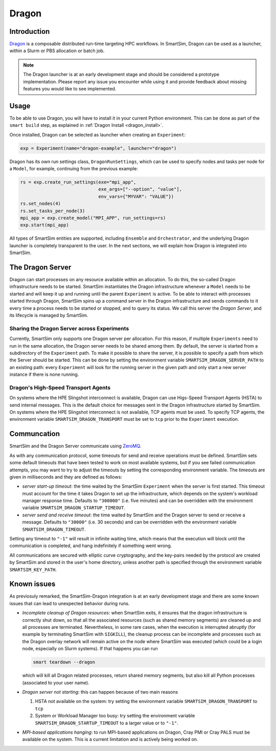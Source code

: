 ******
Dragon
******

============
Introduction
============

`Dragon <https://dragonhpc.github.io/dragon/doc/_build/html/index.html>`_ is a
composable distributed run-time targeting HPC workflows. In SmartSim,
Dragon can be used as a launcher, within a Slurm or PBS allocation or batch job.

.. note::
    The Dragon launcher is at an early development stage and should be considered
    a prototype implementation. Please report any issue you encounter while using
    it and provide feedback about missing features you would like to see
    implemented.

=====
Usage
=====
To be able to use Dragon, you will have to install it in your current Python
environment. This can be done as part of the ``smart build`` step, as explained
in :ref:`Dragon Install <dragon_install>`.

Once installed, Dragon can be selected as launcher when creating an ``Experiment``:

.. code-block:: python

    exp = Experiment(name="dragon-example", launcher="dragon")


Dragon has its own run settings class, ``DragonRunSettings``,
which can be used to specify nodes and tasks per node for a ``Model``,
for example, continuing from the previous example:

.. code-block:: python

    rs = exp.create_run_settings(exe="mpi_app",
                                 exe_args=["--option", "value"],
                                 env_vars={"MYVAR": "VALUE"})
    rs.set_nodes(4)
    rs.set_tasks_per_node(3)
    mpi_app = exp.create_model("MPI_APP", run_settings=rs)
    exp.start(mpi_app)


All types of SmartSim entities are supported, including ``Ensemble``
and ``Orchestrator``, and the underlying Dragon launcher is completely
transparent to the user. In the next sections, we will explain
how Dragon is integrated into SmartSim.

=================
The Dragon Server
=================

Dragon can start processes on any resource available within an allocation.
To do this, the so-called Dragon infrastructure needs to be started. SmartSim
instantiates the Dragon infrastructure whenever a ``Model`` needs to be started
and will keep it up and running until the parent ``Experiment`` is active.
To be able to interact with processes started through Dragon,
SmartSim spins up a command server in the Dragon infrastructure and sends commands
to it every time a process needs to be started or stopped, and to query its status.
We call this server the `Dragon Server`, and its lifecycle is managed by SmartSim.


Sharing the Dragon Server across Experiments
============================================

Currently, SmartSim only supports one Dragon server per allocation. For this reason,
if multiple ``Experiments`` need to run in the same allocation, the Dragon server needs
to be shared among them. By default, the server is started from a subdirectory of the
``Experiment`` path. To make it possible to share the server, it is possible to
specify a path from which the Server should be started. This can be done
by setting the environment variable
``SMARTSIM_DRAGON_SERVER_PATH`` to an existing path: every ``Experiment`` will look for the running
server in the given path and only start a new server instance if there is none running.

Dragon's High-Speed Transport Agents
====================================

On systems where the HPE Slingshot interconnect is available, Dragon can use
Higs-Speed Transport Agents (HSTA) to send internal messages. This is the default
choice for messages sent in the Dragon infrastructure started by SmartSim. On
systems where the HPE Slingshot interconnect is not available, TCP agents must be
used. To specify TCP agents, the environment variable ``SMARTSIM_DRAGON_TRANSPORT``
must be set to ``tcp`` prior to the ``Experiment`` execution.

============
Communcation
============

SmartSim and the Dragon Server communicate using `ZeroMQ <https://zeromq.org/>`_.

As with any communication protocol, some timeouts for send and receive operations must be defined.
SmartSim sets some default timeouts that have been tested to work on most available systems,
but if you see failed communication attempts, you may want to try to adjust the
timeouts by setting the corresponding environment variable.
The timeouts are given in milliseconds and they are defined as follows:

- *server start-up timeout*: the time waited by the SmartSim ``Experiment`` when the server
  is first started. This timeout must account for the time it takes Dragon to set up the
  infrastructure, which depends on the system's workload manager response time.
  Defaults to ``"300000"`` (i.e. five minutes) and can be overridden with the environment variable
  ``SMARTSIM_DRAGON_STARTUP_TIMEOUT``.

- *server send and receive timeout*: the time waited by SmartSim and the Dragon server to send or
  receive a message. Defaults to ``"30000"`` (i.e. 30 seconds) and can be overridden with the
  environment variable ``SMARTSIM_DRAGON_TIMEOUT``.

Setting any timeout to ``"-1"`` will result in infinite waiting time, which means that the
execution will block until the communication is completed, and hang indefinitely if something went wrong.


All communications are secured with elliptic curve cryptography,
and the key-pairs needed by the protocol are created by SmartSim and stored in the
user's home directory, unless another path is specified through the environment variable
``SMARTSIM_KEY_PATH``.


.. _dragon_known_issues:

============
Known issues
============

As previosuly remarked, the SmartSim-Dragon integration is at an early development stage
and there are some known issues that can lead to unexpected behavior during runs.

- *Incomplete cleanup of Dragon resources*: when SmartSim exits, it ensures that the dragon
  infrastructure is correctly shut down, so that all the associated resources (such as
  shared memory segments) are cleaned up and all processes are terminated. Nevertheless,
  in some rare cases, when the execution is interrupted abruptly (for example by terminating
  SmartSim with ``SIGKILL``), the cleanup process can be incomplete and processes
  such as the Dragon overlay network will remain active on the node where SmartSim was
  executed (which could be a login node, especially on Slurm systems). If that happens
  you can run

  .. code-block::

    smart teardown --dragon

  which will kill all Dragon related processes, return shared memory segments, but also
  kill all Python processes (associated to your user name).

- *Dragon server not starting*: this can happen because of two main reasons

  1. HSTA not available on the system: try setting the environment variable
     ``SMARTSIM_DRAGON_TRANSPORT`` to ``tcp``
  2. System or Workload Manager too busy: try setting the environment variable
     ``SMARTSIM_DRAGON_STARTUP_TIMEOUT`` to a larger value or to ``"-1"``.

- *MPI-based applications hanging*: to run MPI-based applications on Dragon, Cray PMI or Cray PALS
  must be available on the system. This is a current limitation and is actively being worked on.